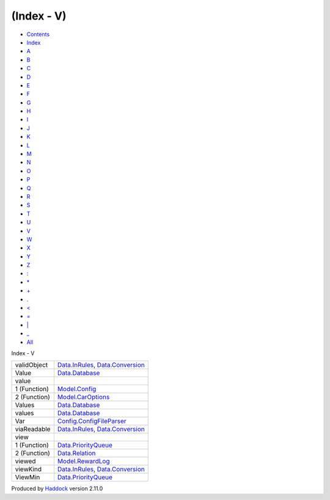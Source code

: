 ===========
(Index - V)
===========

-  `Contents <index.html>`__
-  `Index <doc-index.html>`__

 

-  `A <doc-index-A.html>`__
-  `B <doc-index-B.html>`__
-  `C <doc-index-C.html>`__
-  `D <doc-index-D.html>`__
-  `E <doc-index-E.html>`__
-  `F <doc-index-F.html>`__
-  `G <doc-index-G.html>`__
-  `H <doc-index-H.html>`__
-  `I <doc-index-I.html>`__
-  `J <doc-index-J.html>`__
-  `K <doc-index-K.html>`__
-  `L <doc-index-L.html>`__
-  `M <doc-index-M.html>`__
-  `N <doc-index-N.html>`__
-  `O <doc-index-O.html>`__
-  `P <doc-index-P.html>`__
-  `Q <doc-index-Q.html>`__
-  `R <doc-index-R.html>`__
-  `S <doc-index-S.html>`__
-  `T <doc-index-T.html>`__
-  `U <doc-index-U.html>`__
-  `V <doc-index-V.html>`__
-  `W <doc-index-W.html>`__
-  `X <doc-index-X.html>`__
-  `Y <doc-index-Y.html>`__
-  `Z <doc-index-Z.html>`__
-  `: <doc-index-58.html>`__
-  `\* <doc-index-42.html>`__
-  `+ <doc-index-43.html>`__
-  `. <doc-index-46.html>`__
-  `< <doc-index-60.html>`__
-  `= <doc-index-61.html>`__
-  `\| <doc-index-124.html>`__
-  `\_ <doc-index-95.html>`__
-  `All <doc-index-All.html>`__

Index - V

+----------------+----------------------------------------------------------------------------------------------------------------+
| validObject    | `Data.InRules <Data-InRules.html#v:validObject>`__, `Data.Conversion <Data-Conversion.html#v:validObject>`__   |
+----------------+----------------------------------------------------------------------------------------------------------------+
| Value          | `Data.Database <Data-Database.html#t:Value>`__                                                                 |
+----------------+----------------------------------------------------------------------------------------------------------------+
| value          |                                                                                                                |
+----------------+----------------------------------------------------------------------------------------------------------------+
| 1 (Function)   | `Model.Config <Model-Config.html#v:value>`__                                                                   |
+----------------+----------------------------------------------------------------------------------------------------------------+
| 2 (Function)   | `Model.CarOptions <Model-CarOptions.html#v:value>`__                                                           |
+----------------+----------------------------------------------------------------------------------------------------------------+
| Values         | `Data.Database <Data-Database.html#t:Values>`__                                                                |
+----------------+----------------------------------------------------------------------------------------------------------------+
| values         | `Data.Database <Data-Database.html#v:values>`__                                                                |
+----------------+----------------------------------------------------------------------------------------------------------------+
| Var            | `Config.ConfigFileParser <Config-ConfigFileParser.html#v:Var>`__                                               |
+----------------+----------------------------------------------------------------------------------------------------------------+
| viaReadable    | `Data.InRules <Data-InRules.html#v:viaReadable>`__, `Data.Conversion <Data-Conversion.html#v:viaReadable>`__   |
+----------------+----------------------------------------------------------------------------------------------------------------+
| view           |                                                                                                                |
+----------------+----------------------------------------------------------------------------------------------------------------+
| 1 (Function)   | `Data.PriorityQueue <Data-PriorityQueue.html#v:view>`__                                                        |
+----------------+----------------------------------------------------------------------------------------------------------------+
| 2 (Function)   | `Data.Relation <Data-Relation.html#v:view>`__                                                                  |
+----------------+----------------------------------------------------------------------------------------------------------------+
| viewed         | `Model.RewardLog <Model-RewardLog.html#v:viewed>`__                                                            |
+----------------+----------------------------------------------------------------------------------------------------------------+
| viewKind       | `Data.InRules <Data-InRules.html#v:viewKind>`__, `Data.Conversion <Data-Conversion.html#v:viewKind>`__         |
+----------------+----------------------------------------------------------------------------------------------------------------+
| ViewMin        | `Data.PriorityQueue <Data-PriorityQueue.html#t:ViewMin>`__                                                     |
+----------------+----------------------------------------------------------------------------------------------------------------+

Produced by `Haddock <http://www.haskell.org/haddock/>`__ version 2.11.0

